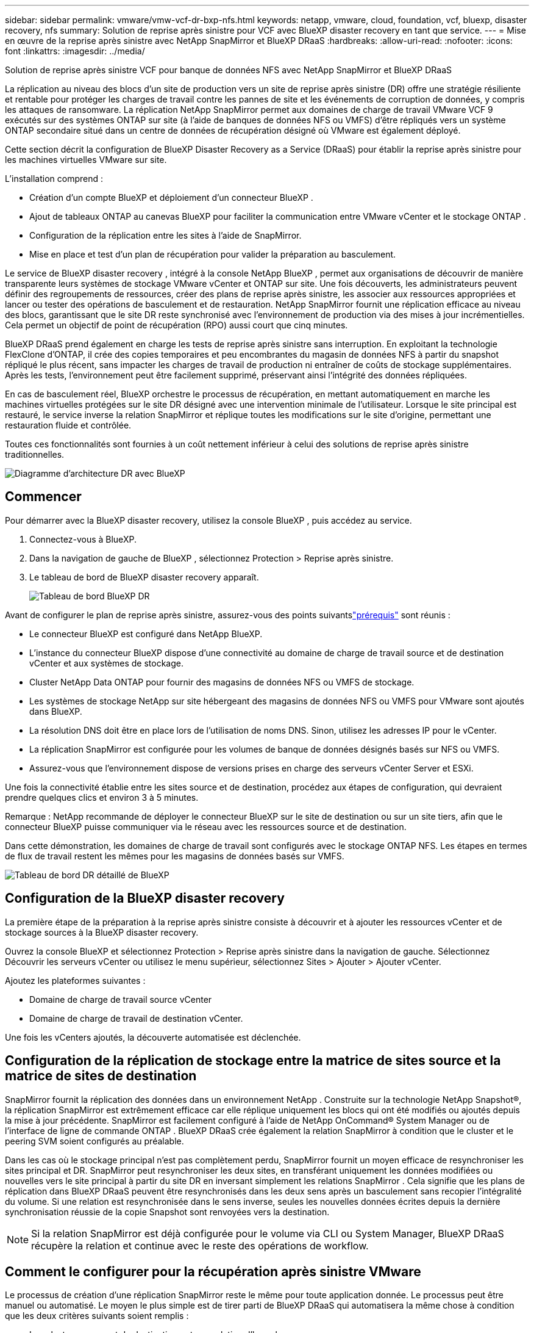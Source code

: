 ---
sidebar: sidebar 
permalink: vmware/vmw-vcf-dr-bxp-nfs.html 
keywords: netapp, vmware, cloud, foundation, vcf, bluexp, disaster recovery, nfs 
summary: Solution de reprise après sinistre pour VCF avec BlueXP disaster recovery en tant que service. 
---
= Mise en œuvre de la reprise après sinistre avec NetApp SnapMirror et BlueXP DRaaS
:hardbreaks:
:allow-uri-read: 
:nofooter: 
:icons: font
:linkattrs: 
:imagesdir: ../media/


[role="lead"]
Solution de reprise après sinistre VCF pour banque de données NFS avec NetApp SnapMirror et BlueXP DRaaS

La réplication au niveau des blocs d'un site de production vers un site de reprise après sinistre (DR) offre une stratégie résiliente et rentable pour protéger les charges de travail contre les pannes de site et les événements de corruption de données, y compris les attaques de ransomware.  La réplication NetApp SnapMirror permet aux domaines de charge de travail VMware VCF 9 exécutés sur des systèmes ONTAP sur site (à l'aide de banques de données NFS ou VMFS) d'être répliqués vers un système ONTAP secondaire situé dans un centre de données de récupération désigné où VMware est également déployé.

Cette section décrit la configuration de BlueXP Disaster Recovery as a Service (DRaaS) pour établir la reprise après sinistre pour les machines virtuelles VMware sur site.

L'installation comprend :

* Création d'un compte BlueXP et déploiement d'un connecteur BlueXP .
* Ajout de tableaux ONTAP au canevas BlueXP pour faciliter la communication entre VMware vCenter et le stockage ONTAP .
* Configuration de la réplication entre les sites à l’aide de SnapMirror.
* Mise en place et test d’un plan de récupération pour valider la préparation au basculement.


Le service de BlueXP disaster recovery , intégré à la console NetApp BlueXP , permet aux organisations de découvrir de manière transparente leurs systèmes de stockage VMware vCenter et ONTAP sur site.  Une fois découverts, les administrateurs peuvent définir des regroupements de ressources, créer des plans de reprise après sinistre, les associer aux ressources appropriées et lancer ou tester des opérations de basculement et de restauration.  NetApp SnapMirror fournit une réplication efficace au niveau des blocs, garantissant que le site DR reste synchronisé avec l'environnement de production via des mises à jour incrémentielles.  Cela permet un objectif de point de récupération (RPO) aussi court que cinq minutes.

BlueXP DRaaS prend également en charge les tests de reprise après sinistre sans interruption.  En exploitant la technologie FlexClone d'ONTAP, il crée des copies temporaires et peu encombrantes du magasin de données NFS à partir du snapshot répliqué le plus récent, sans impacter les charges de travail de production ni entraîner de coûts de stockage supplémentaires.  Après les tests, l’environnement peut être facilement supprimé, préservant ainsi l’intégrité des données répliquées.

En cas de basculement réel, BlueXP orchestre le processus de récupération, en mettant automatiquement en marche les machines virtuelles protégées sur le site DR désigné avec une intervention minimale de l'utilisateur.  Lorsque le site principal est restauré, le service inverse la relation SnapMirror et réplique toutes les modifications sur le site d'origine, permettant une restauration fluide et contrôlée.

Toutes ces fonctionnalités sont fournies à un coût nettement inférieur à celui des solutions de reprise après sinistre traditionnelles.

image::vmw-vcf-dr-bxp-nfs-001.png[Diagramme d'architecture DR avec BlueXP]



== Commencer

Pour démarrer avec la BlueXP disaster recovery, utilisez la console BlueXP , puis accédez au service.

. Connectez-vous à BlueXP.
. Dans la navigation de gauche de BlueXP , sélectionnez Protection > Reprise après sinistre.
. Le tableau de bord de BlueXP disaster recovery apparaît.
+
image::vmw-vcf-dr-bxp-nfs-002.png[Tableau de bord BlueXP DR]



Avant de configurer le plan de reprise après sinistre, assurez-vous des points suivantslink:https://docs.netapp.com/us-en/bluexp-disaster-recovery/get-started/dr-prerequisites.html["prérequis"] sont réunis :

* Le connecteur BlueXP est configuré dans NetApp BlueXP.
* L'instance du connecteur BlueXP dispose d'une connectivité au domaine de charge de travail source et de destination vCenter et aux systèmes de stockage.
* Cluster NetApp Data ONTAP pour fournir des magasins de données NFS ou VMFS de stockage.
* Les systèmes de stockage NetApp sur site hébergeant des magasins de données NFS ou VMFS pour VMware sont ajoutés dans BlueXP.
* La résolution DNS doit être en place lors de l'utilisation de noms DNS. Sinon, utilisez les adresses IP pour le vCenter.
* La réplication SnapMirror est configurée pour les volumes de banque de données désignés basés sur NFS ou VMFS.
* Assurez-vous que l’environnement dispose de versions prises en charge des serveurs vCenter Server et ESXi.


Une fois la connectivité établie entre les sites source et de destination, procédez aux étapes de configuration, qui devraient prendre quelques clics et environ 3 à 5 minutes.

Remarque : NetApp recommande de déployer le connecteur BlueXP sur le site de destination ou sur un site tiers, afin que le connecteur BlueXP puisse communiquer via le réseau avec les ressources source et de destination.

Dans cette démonstration, les domaines de charge de travail sont configurés avec le stockage ONTAP NFS.  Les étapes en termes de flux de travail restent les mêmes pour les magasins de données basés sur VMFS.

image::vmw-vcf-dr-bxp-nfs-003.png[Tableau de bord DR détaillé de BlueXP]



== Configuration de la BlueXP disaster recovery

La première étape de la préparation à la reprise après sinistre consiste à découvrir et à ajouter les ressources vCenter et de stockage sources à la BlueXP disaster recovery.

Ouvrez la console BlueXP et sélectionnez Protection > Reprise après sinistre dans la navigation de gauche.  Sélectionnez Découvrir les serveurs vCenter ou utilisez le menu supérieur, sélectionnez Sites > Ajouter > Ajouter vCenter.

Ajoutez les plateformes suivantes :

* Domaine de charge de travail source vCenter
* Domaine de charge de travail de destination vCenter.


Une fois les vCenters ajoutés, la découverte automatisée est déclenchée.



== Configuration de la réplication de stockage entre la matrice de sites source et la matrice de sites de destination

SnapMirror fournit la réplication des données dans un environnement NetApp . Construite sur la technologie NetApp Snapshot®, la réplication SnapMirror est extrêmement efficace car elle réplique uniquement les blocs qui ont été modifiés ou ajoutés depuis la mise à jour précédente.  SnapMirror est facilement configuré à l'aide de NetApp OnCommand® System Manager ou de l'interface de ligne de commande ONTAP . BlueXP DRaaS crée également la relation SnapMirror à condition que le cluster et le peering SVM soient configurés au préalable.

Dans les cas où le stockage principal n'est pas complètement perdu, SnapMirror fournit un moyen efficace de resynchroniser les sites principal et DR. SnapMirror peut resynchroniser les deux sites, en transférant uniquement les données modifiées ou nouvelles vers le site principal à partir du site DR en inversant simplement les relations SnapMirror . Cela signifie que les plans de réplication dans BlueXP DRaaS peuvent être resynchronisés dans les deux sens après un basculement sans recopier l'intégralité du volume. Si une relation est resynchronisée dans le sens inverse, seules les nouvelles données écrites depuis la dernière synchronisation réussie de la copie Snapshot sont renvoyées vers la destination.


NOTE: Si la relation SnapMirror est déjà configurée pour le volume via CLI ou System Manager, BlueXP DRaaS récupère la relation et continue avec le reste des opérations de workflow.



== Comment le configurer pour la récupération après sinistre VMware

Le processus de création d’une réplication SnapMirror reste le même pour toute application donnée. Le processus peut être manuel ou automatisé. Le moyen le plus simple est de tirer parti de BlueXP DRaaS qui automatisera la même chose à condition que les deux critères suivants soient remplis :

* Les clusters source et de destination ont une relation d’homologue.
* La SVM source et la SVM de destination ont une relation homologue.


image::vmw-vcf-dr-bxp-nfs-004.png[Cartographie des ressources BlueXP]

BlueXP fournit également une option alternative pour configurer la réplication SnapMirror en utilisant un simple glisser-déposer du système ONTAP source dans l'environnement sur la destination pour déclencher l'assistant qui guide tout au long du reste du processus.



== Que peut faire pour vous la BlueXP disaster recovery ?

Une fois les sites source et de destination ajoutés, la BlueXP disaster recovery effectue une découverte approfondie automatique et affiche les machines virtuelles ainsi que les métadonnées associées. La BlueXP disaster recovery détecte également automatiquement les réseaux et les groupes de ports utilisés par les machines virtuelles et les remplit.

image::vmw-vcf-dr-bxp-nfs-005.png[Sites BlueXP]

Une fois les sites ajoutés, configurez le plan de réplication en sélectionnant les plates-formes vCenter source et de destination dans la liste déroulante et choisissez les groupes de ressources à inclure dans le plan, ainsi que le regroupement de la manière dont les applications doivent être restaurées et mises sous tension et le mappage des clusters et des réseaux. Pour définir le plan de récupération, accédez à l’onglet *Plan de réplication* et cliquez sur *Ajouter un plan*.

Dans cette étape, les machines virtuelles peuvent être regroupées en groupes de ressources. Les groupes de ressources de BlueXP disaster recovery vous permettent de regrouper un ensemble de machines virtuelles dépendantes en groupes logiques contenant leurs ordres de démarrage et leurs délais de démarrage qui peuvent être exécutés lors de la récupération.  Le groupe de ressources peut également être créé à l’aide de l’onglet Groupe de ressources.

Tout d’abord, sélectionnez le vCenter source, puis sélectionnez le vCenter de destination.

image::vmw-vcf-dr-bxp-nfs-006.png[Cible vCenter BlueXP]

L’étape suivante consiste à sélectionner les groupes de ressources existants. Si aucun groupe de ressources n'est créé, l'assistant permet de regrouper les machines virtuelles requises (en créant essentiellement des groupes de ressources fonctionnels) en fonction des objectifs de récupération. Cela permet également de définir la séquence d’opérations selon laquelle les machines virtuelles d’application doivent être restaurées.

image::vmw-vcf-dr-bxp-nfs-007.png[BlueXP sélectionne les machines virtuelles à protéger]


NOTE: Le groupe de ressources permet de définir l'ordre de démarrage à l'aide de la fonctionnalité glisser-déposer. Il peut être utilisé pour modifier facilement l’ordre dans lequel les machines virtuelles seront mises sous tension pendant le processus de récupération.

Une fois les groupes de ressources créés via le plan de réplication, l’étape suivante consiste à sélectionner le plan ou un mappage pour récupérer les machines virtuelles et les applications en cas de sinistre. Dans cette étape, spécifiez comment les ressources de l’environnement source sont mappées vers la destination.  Cela inclut les ressources de calcul, les réseaux virtuels, la personnalisation IP, les pré- et post-scripts, les délais de démarrage, la cohérence des applications, etc. Pour des informations détaillées, reportez-vous àlink:https://docs.netapp.com/us-en/bluexp-disaster-recovery/use/drplan-create.html#map-source-resources-to-the-target["Créer un plan de réplication"] . Comme mentionné dans les conditions préalables, la réplication SnapMirror peut être configurée au préalable ou DRaaS peut la configurer à l'aide du RPO et du nombre de rétention spécifiés lors de la création du plan de réplication.

Remarque : par défaut, les mêmes paramètres de mappage sont utilisés pour les opérations de test et de basculement.  Pour définir des mappages différents pour l'environnement de test, sélectionnez l'option Mappage de test après avoir décoché la case « Utiliser les mêmes mappages pour le basculement et les mappages de test ». Une fois le mappage des ressources terminé, cliquez sur Suivant.

image::vmw-vcf-dr-bxp-nfs-008.png[Cartographie des ressources BlueXP]

Une fois terminé, vérifiez les mappages créés, puis cliquez sur Ajouter un plan.

image::vmw-vcf-dr-bxp-nfs-009.png[Examen de la cartographie des ressources BlueXP]


NOTE: Les machines virtuelles de différents volumes et SVM peuvent être incluses dans un plan de réplication. En fonction de l'emplacement de la machine virtuelle (qu'elle soit sur le même volume ou sur un volume séparé au sein du même SVM, des volumes séparés sur différents SVM), la BlueXP disaster recovery crée un instantané du groupe de cohérence.

image::vmw-vcf-dr-bxp-nfs-010.png[Plans de BlueXP replication]

Dès que le plan est créé, une série de validations est déclenchée et la réplication et les planifications SnapMirror sont configurées selon la sélection.

image::vmw-vcf-dr-bxp-nfs-011.png[Surveillance des tâches BlueXP]

BlueXP DRaaS se compose des workflows suivants :

* Test de basculement (y compris les simulations automatisées périodiques)
* Test de basculement de nettoyage
* Basculement :
+
** Migration planifiée (étendre le cas d'utilisation pour un basculement unique)
** Reprise après sinistre


* Retour arrière


image::vmw-vcf-dr-bxp-nfs-012.png[Actions du plan de BlueXP replication]



== Test de basculement

Le test de basculement dans BlueXP DRaaS est une procédure opérationnelle qui permet aux administrateurs VMware de valider entièrement leurs plans de récupération sans perturber leurs environnements de production.

image::vmw-vcf-dr-bxp-nfs-013.png[Basculement du test du plan de BlueXP replication]

BlueXP DRaaS intègre la possibilité de sélectionner le snapshot comme capacité facultative dans l'opération de basculement de test. Cette fonctionnalité permet à l’administrateur VMware de vérifier que toutes les modifications récemment apportées à l’environnement sont répliquées sur le site de destination et sont donc présentes pendant le test. Ces modifications incluent des correctifs pour le système d’exploitation invité de la machine virtuelle.

image::vmw-vcf-dr-bxp-nfs-014.png[Confirmation du basculement du test du plan de BlueXP replication]

Lorsque l'administrateur VMware exécute une opération de basculement de test, BlueXP DRaaS automatise les tâches suivantes :

* Déclenchement des relations SnapMirror pour mettre à jour le stockage sur le site de destination avec toutes les modifications récentes apportées sur le site de production.
* Création de volumes NetApp FlexClone des volumes FlexVol sur la baie de stockage DR.
* Connexion des banques de données dans les volumes FlexClone aux hôtes ESXi sur le site DR.
* Connexion des adaptateurs réseau VM au réseau de test spécifié lors du mappage.
* Reconfiguration des paramètres réseau du système d’exploitation invité de la machine virtuelle tels que définis pour le réseau sur le site DR.
* Exécution de toutes les commandes personnalisées qui ont été stockées dans le plan de réplication.
* Mise sous tension des machines virtuelles dans l’ordre défini dans le plan de réplication.


image::vmw-vcf-dr-bxp-nfs-015.png[Résultat du basculement du test du plan de BlueXP replication]



== Opération de test de basculement de nettoyage

L'opération de test de basculement de nettoyage se produit une fois le test du plan de réplication terminé et l'administrateur VMware répond à l'invite de nettoyage.

image::vmw-vcf-dr-bxp-nfs-016.png[Nettoyage du basculement du test du plan de BlueXP replication]

Cette action réinitialisera les machines virtuelles (VM) et l’état du plan de réplication à l’état prêt. Lorsque l'administrateur VMware effectue une opération de récupération, BlueXP DRaaS termine le processus suivant :

. Il met hors tension chaque machine virtuelle récupérée dans la copie FlexClone qui a été utilisée pour les tests.
. Il supprime le volume FlexClone qui a été utilisé pour présenter les machines virtuelles récupérées pendant le test.




== Migration planifiée et basculement

BlueXP DRaaS dispose de deux méthodes pour effectuer un basculement réel : la migration planifiée et le basculement. La première méthode, la migration planifiée, intègre l’arrêt de la machine virtuelle et la synchronisation de la réplication du stockage dans le processus pour récupérer ou déplacer efficacement les machines virtuelles vers le site de destination. La migration planifiée nécessite un accès au site source. La deuxième méthode, le basculement, est un basculement planifié/non planifié dans lequel les machines virtuelles sont récupérées sur le site de destination à partir du dernier intervalle de réplication de stockage qui a pu se terminer. En fonction du RPO conçu dans la solution, une certaine quantité de perte de données peut être attendue dans le scénario de reprise après sinistre.

image::vmw-vcf-dr-bxp-nfs-017.png[Action de basculement du plan de BlueXP replication]

image::vmw-vcf-dr-bxp-nfs-018.png[Confirmation de l'action de basculement du plan de BlueXP replication]

Lorsque l'administrateur VMware effectue une opération de basculement, BlueXP DRaaS automatise les tâches suivantes :

* Interrompez et basculez les relations NetApp SnapMirror .
* Connectez les banques de données répliquées aux hôtes ESXi sur le site DR.
* Connectez les adaptateurs réseau VM au réseau du site de destination approprié.
* Reconfigurez les paramètres réseau du système d’exploitation invité de la machine virtuelle tels que définis pour le réseau sur le site de destination.
* Exécutez toutes les commandes personnalisées (le cas échéant) qui ont été stockées dans le plan de réplication.
* Mettez sous tension les machines virtuelles dans l’ordre défini dans le plan de réplication.


image::vmw-vcf-dr-bxp-nfs-019.png[Client vSphere - Machines virtuelles sous tension]



== Retour arrière

Une restauration est une procédure facultative qui restaure la configuration d’origine des sites source et de destination après une récupération.

image::vmw-vcf-dr-bxp-nfs-020.png[Action de restauration du plan de BlueXP replication]

Les administrateurs VMware peuvent configurer et exécuter une procédure de restauration automatique lorsqu’ils sont prêts à restaurer les services sur le site source d’origine.


NOTE: BlueXP DRaaS réplique (resynchronise) toutes les modifications vers la machine virtuelle source d'origine avant d'inverser le sens de réplication.

Ce processus part d’une relation qui a terminé son basculement vers une cible et implique les étapes suivantes :

* Mettez hors tension et désenregistrez les machines virtuelles et les volumes sur le site de destination sont démontés.
+
image::vmw-vcf-dr-bxp-nfs-021.png[Client vSphere - tâches récentes]

* Rompre la relation SnapMirror sur la source d'origine est rompue pour la rendre en lecture/écriture.
* Resynchronisez la relation SnapMirror pour inverser la réplication.
* Montez le volume sur la source, mettez sous tension et enregistrez les machines virtuelles sources.
+
image::vmw-vcf-dr-bxp-nfs-022.png[Client vSphere - Machines virtuelles sous tension]



Pour plus de détails sur l'accès et la configuration de BlueXP DRaaS, consultez lelink:https://docs.netapp.com/us-en/bluexp-disaster-recovery/get-started/dr-intro.html["En savoir plus sur BlueXP Disaster Recovery pour VMware"] .



== Surveillance et tableau de bord

À partir de BlueXP ou de l'interface de ligne de commande ONTAP , vous pouvez surveiller l'état de santé de la réplication pour les volumes de banque de données appropriés, et l'état d'un basculement ou d'un basculement de test peut être suivi via la surveillance des tâches.

image::vmw-vcf-dr-bxp-nfs-023.png[Surveillance des tâches BlueXP]


NOTE: Si un travail est actuellement en cours ou en file d'attente et que vous souhaitez l'arrêter, il existe une option pour l'annuler.

Avec le tableau de bord de BlueXP disaster recovery , évaluez en toute confiance l'état des sites de reprise après sinistre et des plans de réplication. Cela permet aux administrateurs d’identifier rapidement les sites et les plans sains, déconnectés ou dégradés.

image::vmw-vcf-dr-bxp-nfs-024.png[BlueXP a mis à jour le tableau de bord du Dr]

Cela fournit une solution puissante pour gérer un plan de reprise après sinistre personnalisé et sur mesure. Le basculement peut être effectué sous forme de basculement planifié ou de basculement en un clic lorsqu'un sinistre survient et qu'une décision est prise d'activer le site DR.
